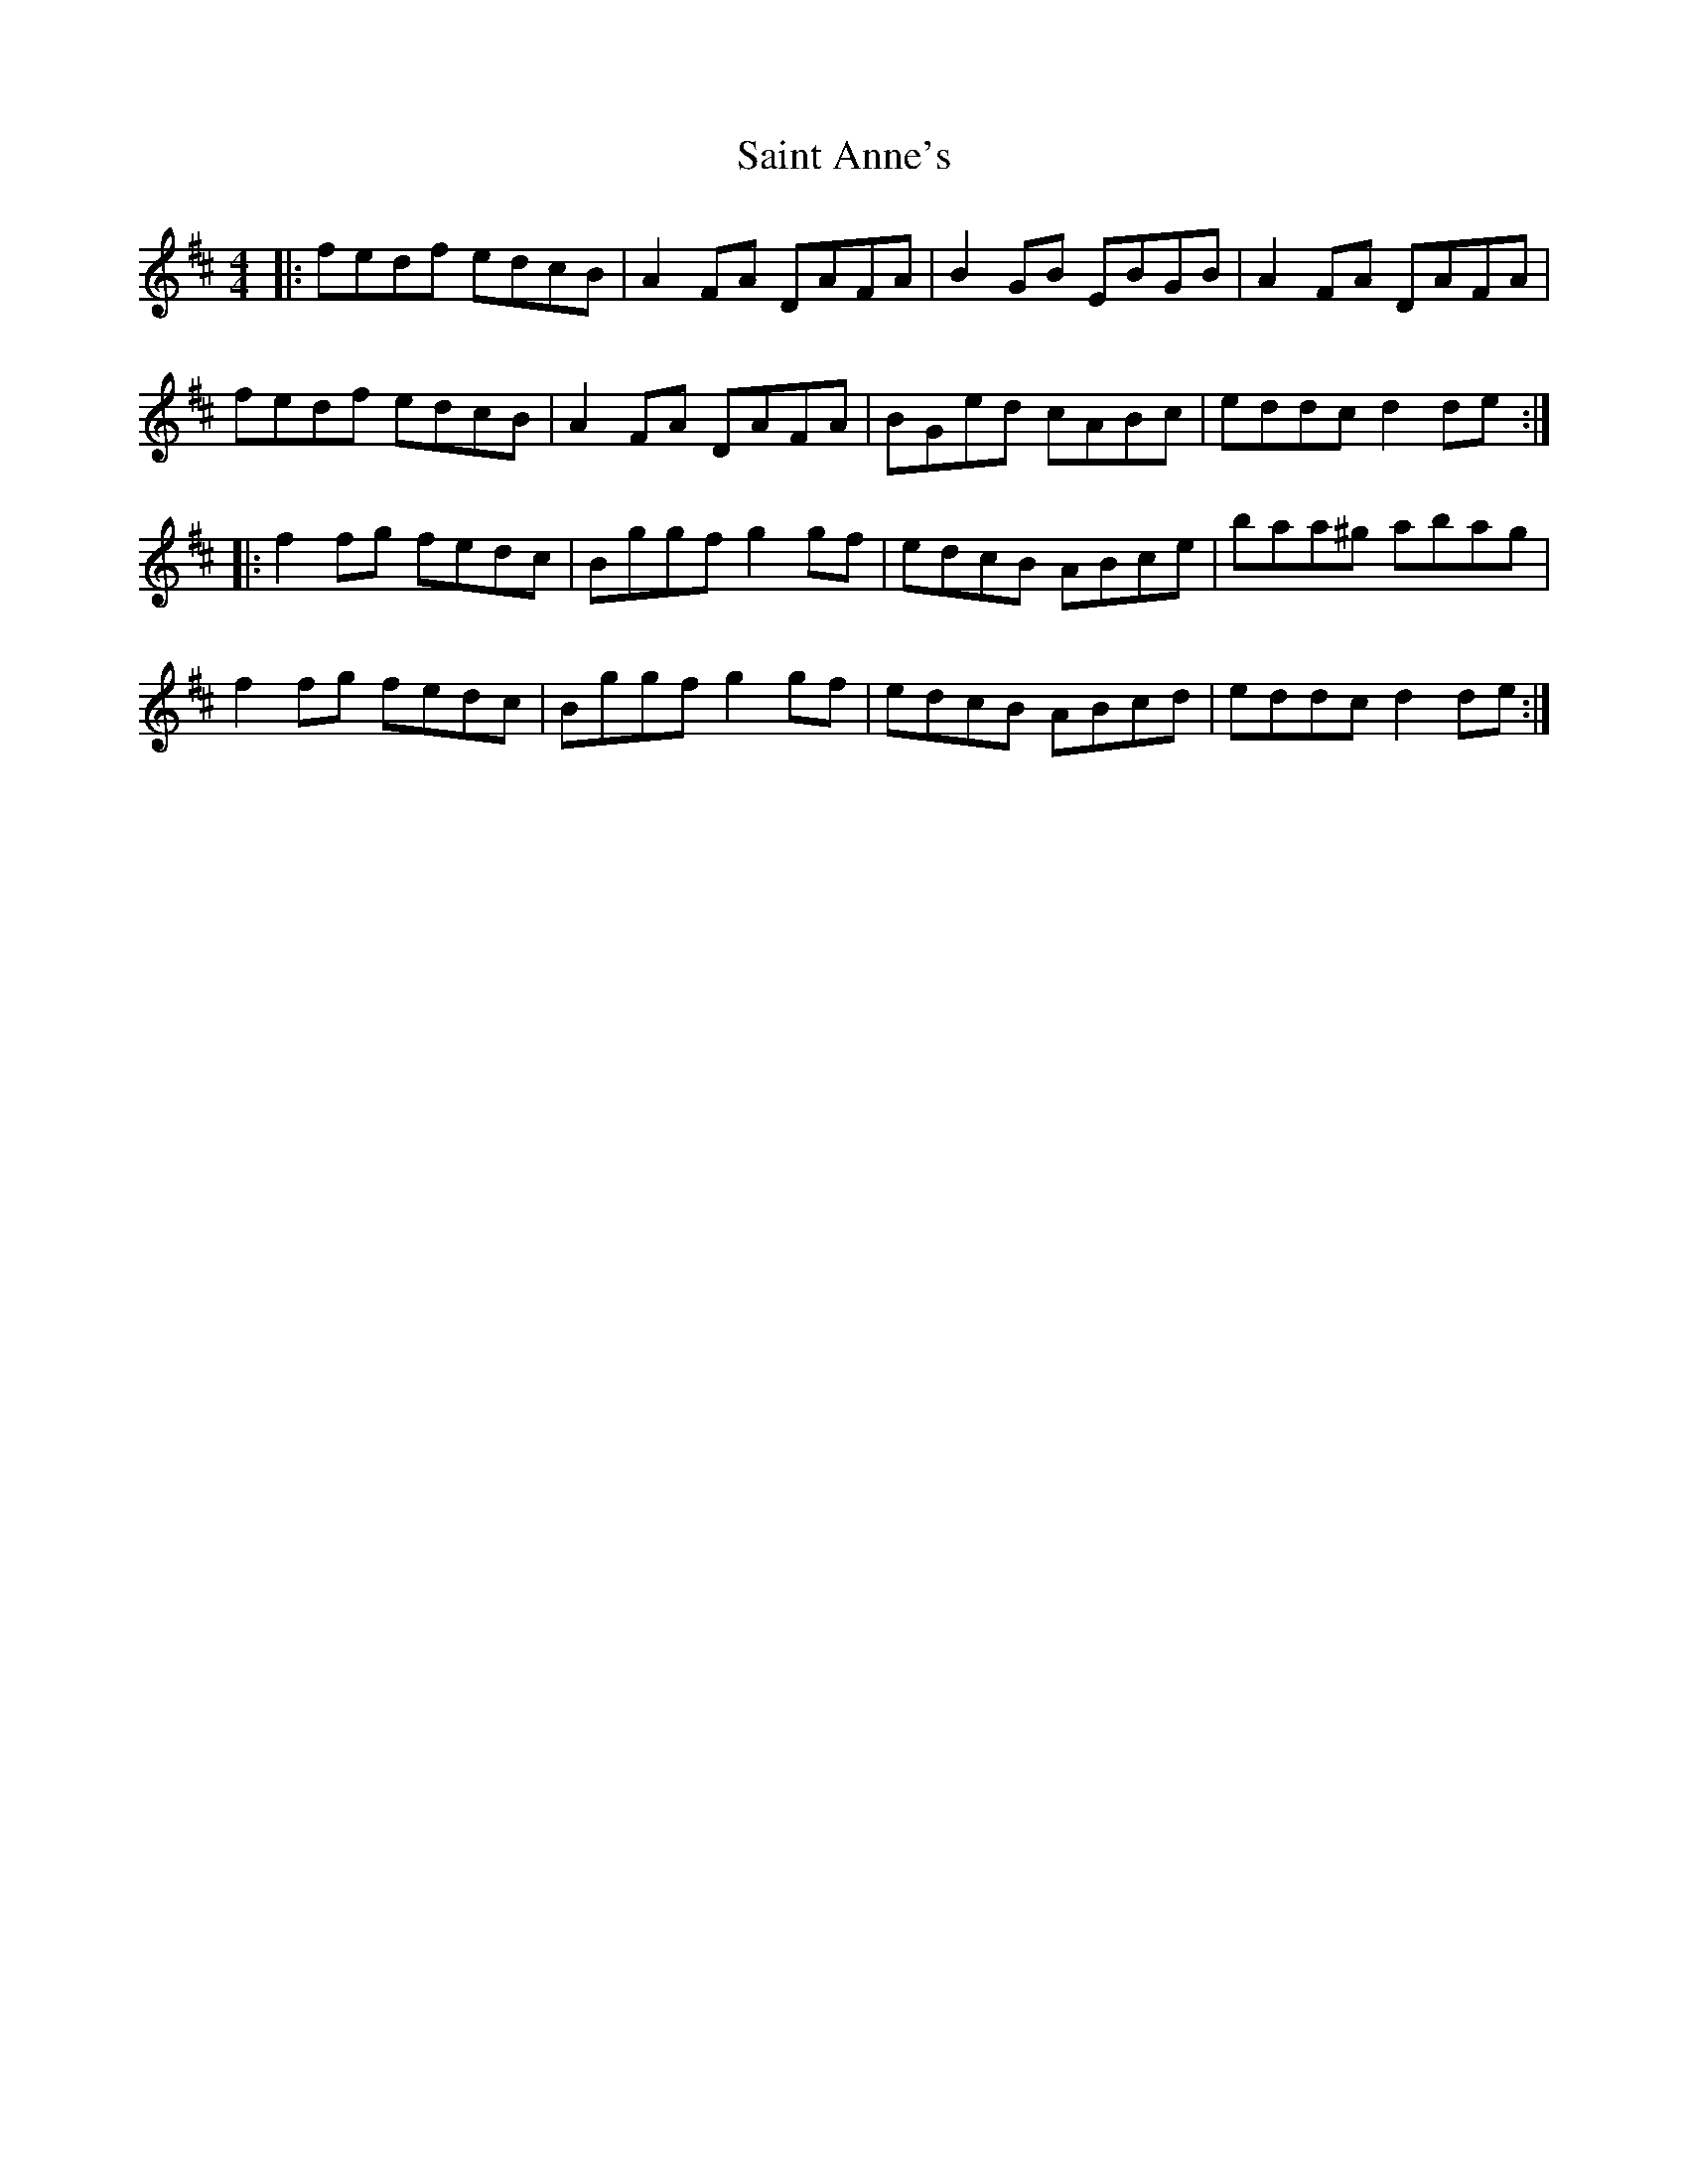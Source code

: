 X: 35685
T: Saint Anne's
R: reel
M: 4/4
K: Dmajor
|:fedf edcB|A2FA DAFA|B2GB EBGB|A2FA DAFA|
fedf edcB|A2FA DAFA|BGed cABc|eddc d2 de:|
|:f2fg fedc|Bggf g2gf|edcB ABce|baa^g abag|
f2fg fedc|Bggf g2gf|edcB ABcd|eddc d2 de:|


